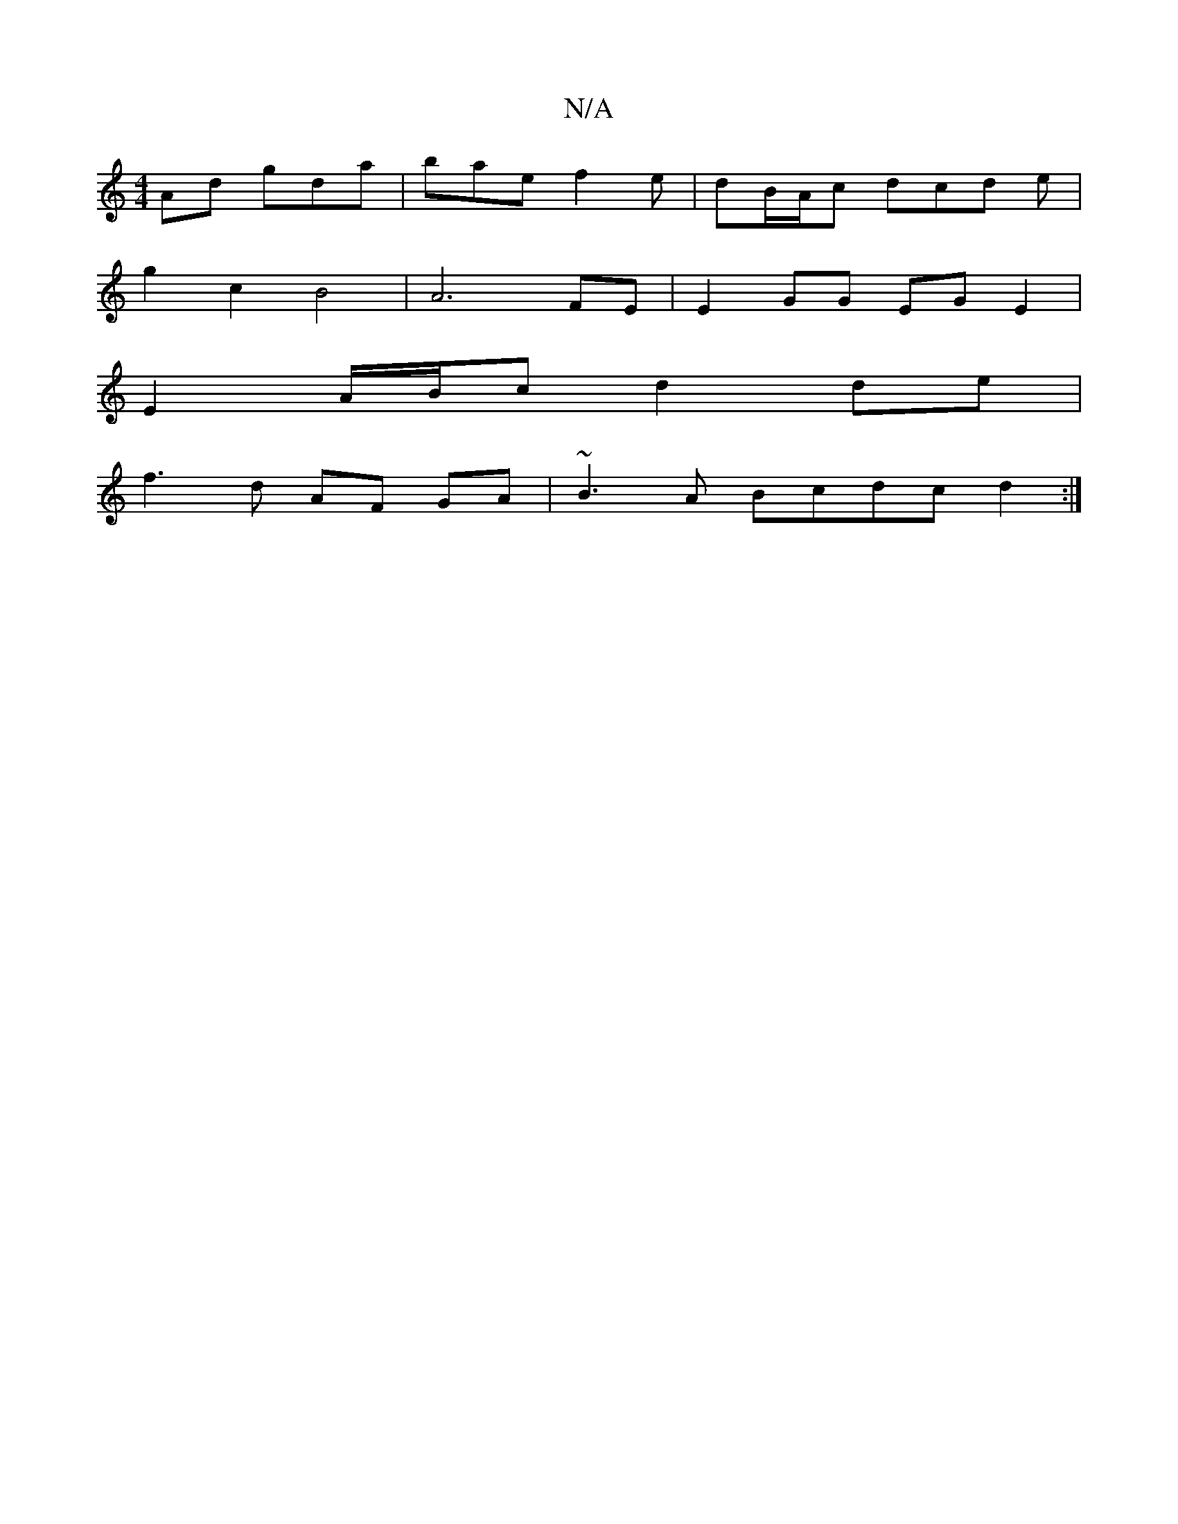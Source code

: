 X:1
T:N/A
M:4/4
R:N/A
K:Cmajor
Ad gda | bae f2e | dB/A/c dcd e |
g2 c2 B4- | A6- FE | E2 GG EG E2|
E2 A/B/c d2 de |
f3d AF GA | ~B3 A Bcdc d2 :|

ea fg fa af | gfdf e2Ad | fddd dfgf | Gefd BcdB |
cA GF DAAA | B/A/GB B2 G | edB c2 d